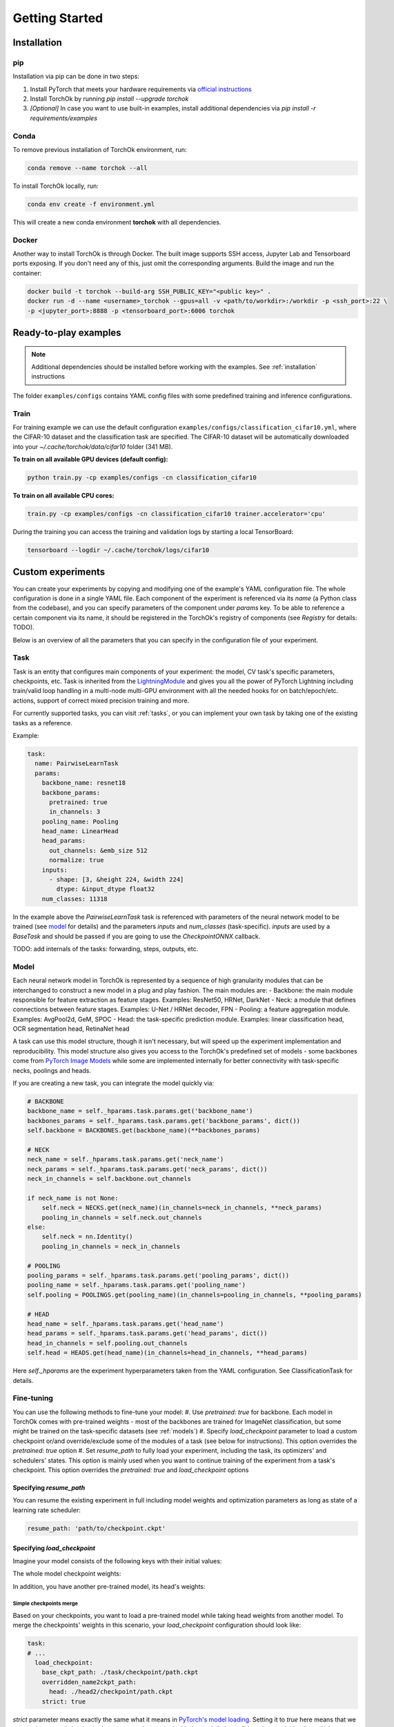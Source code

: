 Getting Started
###############

.. _installation:

Installation
************
pip
============
Installation via pip can be done in two steps:

#. Install PyTorch that meets your hardware requirements via `official instructions`_
#. Install TorchOk by running `pip install --upgrade torchok`
#. *[Optional]* In case you want to use built-in examples, install additional dependencies via `pip install -r requirements/examples`

.. _official instructions: https://pytorch.org/get-started/locally/

Conda
============
To remove previous installation of TorchOk environment, run:

.. code-block:: bash

  conda remove --name torchok --all

To install TorchOk locally, run:

.. code-block:: bash

  conda env create -f environment.yml

This will create a new conda environment **torchok** with all dependencies.

Docker
======
Another way to install TorchOk is through Docker. The built image supports SSH access, 
Jupyter Lab and Tensorboard ports exposing. If you don't need any of this, just omit the corresponding arguments. 
Build the image and run the container:

.. code-block:: bash

  docker build -t torchok --build-arg SSH_PUBLIC_KEY="<public key>" .
  docker run -d --name <username>_torchok --gpus=all -v <path/to/workdir>:/workdir -p <ssh_port>:22 \
  -p <jupyter_port>:8888 -p <tensorboard_port>:6006 torchok


Ready-to-play examples
**********************
.. note:: 
    Additional dependencies should be installed before working with the examples. See :ref:`installation` instructions

The folder ``examples/configs`` contains YAML config files with some predefined training and inference configurations.

Train
=====
For training example we can use the default configuration ``examples/configs/classification_cifar10.yml``, 
where the CIFAR-10 dataset and the classification task are specified. 
The CIFAR-10 dataset will be automatically downloaded into your `~/.cache/torchok/data/cifar10` folder (341 MB).

**To train on all available GPU devices (default config):**

.. code-block:: bash

  python train.py -cp examples/configs -cn classification_cifar10

**To train on all available CPU cores:**

.. code-block:: bash

  train.py -cp examples/configs -cn classification_cifar10 trainer.accelerator='cpu'

During the training you can access the training and validation logs by starting a local TensorBoard:

.. code-block:: bash

  tensorboard --logdir ~/.cache/torchok/logs/cifar10


Custom experiments
******************
You can create your experiments by copying and modifying one of the example's YAML configuration file.
The whole configuration is done in a single YAML file. Each component of the experiment is referenced via its `name`
(a Python class from the codebase), and you can specify parameters of the component under `params` key. 
To be able to reference a certain component via its name, it should be registered in the TorchOk's registry of 
components (see `Registry` for details: TODO).

Below is an overview of all the parameters that you can specify in the configuration file of your experiment.

Task
====
Task is an entity that configures main components of your experiment: the model, CV task's specific parameters, 
checkpoints, etc. Task is inherited from the `LightningModule`_ and gives you all the power of PyTorch Lightning 
including train/valid loop handling in a multi-node multi-GPU environment with all the needed hooks for 
on batch/epoch/etc. actions, support of correct mixed precision training and more.

For currently supported tasks, you can visit :ref:`tasks`, or you can implement your own task by taking one of 
the existing tasks as a reference.

Example:

.. code-block:: yaml

  task:
    name: PairwiseLearnTask
    params:
      backbone_name: resnet18
      backbone_params:
        pretrained: true
        in_channels: 3
      pooling_name: Pooling
      head_name: LinearHead
      head_params:
        out_channels: &emb_size 512
        normalize: true
      inputs:
        - shape: [3, &height 224, &width 224]
          dtype: &input_dtype float32
      num_classes: 11318

In the example above the `PairwiseLearnTask` task is referenced with parameters of the neural network model 
to be trained (see `model`_ for details) and the parameters `inputs` and `num_classes` (task-specific). 
`inputs` are used by a `BaseTask` and should be passed if you are going to use the `CheckpointONNX` callback.

TODO: add internals of the tasks: forwarding, steps, outputs, etc.

.. _model:

Model
=====
Each neural network model in TorchOk is represented by a sequence of high granularity modules that can be 
interchanged to construct a new model in a plug and play fashion. The main modules are:
- Backbone: the main module responsible for feature extraction as feature stages. Examples: ResNet50, HRNet, DarkNet
- Neck: a module that defines connections between feature stages. Examples: U-Net / HRNet decoder, FPN
- Pooling: a feature aggregation module. Examples: AvgPool2d, GeM, SPOC
- Head: the task-specific prediction module. Examples: linear classification head, OCR segmentation head, RetinaNet head

A task can use this model structure, though it isn't necessary, but will speed up the experiment implementation and 
reproducibility. This model structure also gives you access to the TorchOk's predefined set of models - some backbones
come from `PyTorch Image Models <timm>`_ while some are implemented internally for better connectivity with task-specific 
necks, poolings and heads.

If you are creating a new task, you can integrate the model quickly via:

.. code-block:: python

  # BACKBONE
  backbone_name = self._hparams.task.params.get('backbone_name')
  backbones_params = self._hparams.task.params.get('backbone_params', dict())
  self.backbone = BACKBONES.get(backbone_name)(**backbones_params)

  # NECK
  neck_name = self._hparams.task.params.get('neck_name')
  neck_params = self._hparams.task.params.get('neck_params', dict())
  neck_in_channels = self.backbone.out_channels

  if neck_name is not None:
      self.neck = NECKS.get(neck_name)(in_channels=neck_in_channels, **neck_params)
      pooling_in_channels = self.neck.out_channels
  else:
      self.neck = nn.Identity()
      pooling_in_channels = neck_in_channels

  # POOLING
  pooling_params = self._hparams.task.params.get('pooling_params', dict())
  pooling_name = self._hparams.task.params.get('pooling_name')
  self.pooling = POOLINGS.get(pooling_name)(in_channels=pooling_in_channels, **pooling_params)

  # HEAD
  head_name = self._hparams.task.params.get('head_name')
  head_params = self._hparams.task.params.get('head_params', dict())
  head_in_channels = self.pooling.out_channels
  self.head = HEADS.get(head_name)(in_channels=head_in_channels, **head_params)

Here `self._hparams` are the experiment hyperparameters taken from the YAML configuration. 
See ClassificationTask for details.

Fine-tuning
===========
You can use the following methods to fine-tune your model:
#. Use `pretrained: true` for backbone. Each model in TorchOk comes with pre-trained weights - most of the backbones are trained for ImageNet classification, but some might be trained on the task-specific datasets (see :ref:`models`)
#. Specify `load_checkpoint` parameter to load a custom checkpoint or/and override/exclude some of the modules of a task (see below for instructions). This option overrides the `pretrained: true` option
#. Set `resume_path` to fully load your experiment, including the task, its optimizers' and schedulers' states. This option is mainly used when you want to continue training of the experiment from a task's checkpoint. This option overrides the `pretrained: true` and `load_checkpoint` options

Specifying `resume_path`
------------------------

You can resume the existing experiment in full including model weights and optimization parameters as long as state 
of a learning rate scheduler:

.. code-block:: yaml

  resume_path: 'path/to/checkpoint.ckpt'

Specifying `load_checkpoint`
----------------------------

Imagine your model consists of the following keys with their initial values:

.. code-block::
  :caption: initial model weights

  backbone.linear.1: torch.tensor(0),
  backbone.linear.2: torch.tensor(0),
  head.linear.1: torch.tensor(0),
  head.linear.2: torch.tensor(0),
  head.linear.3: torch.tensor(0)

The whole model checkpoint weights:

.. code-block::
  :caption: ./task/checkpoint/path.ckpt

  backbone.linear.1: torch.tensor(1),
  backbone.linear.2: torch.tensor(1),
  head.linear.1: torch.tensor(1),
  head.linear.2: torch.tensor(1),
  head.linear.3: torch.tensor(1)

In addition, you have another pre-trained model, its head's weights:

.. code-block::
  :caption: ./head2/checkpoint/path.ckpt

  linear.1: torch.tensor(3),
  linear.2: torch.tensor(5),
  linear.3: torch.tensor(7)

Simple checkpoints merge
^^^^^^^^^^^^^^^^^^^^^^^^

Based on your checkpoints, you want to load a pre-trained model while taking head weights from another model. 
To merge the checkpoints' weights in this scenario, your `load_checkpoint` configuration should look like:

.. code-block:: yaml

  task:
  # ...
    load_checkpoint:
      base_ckpt_path: ./task/checkpoint/path.ckpt
      overridden_name2ckpt_path:
        head: ./head2/checkpoint/path.ckpt
      strict: true

`strict` parameter means exactly the same what it means in 
`PyTorch's model loading <https://pytorch.org/tutorials/beginner/saving_loading_models.html#warmstarting-model-using-parameters-from-a-different-model>`_. 
Setting it to `true` here means that we expect the merged checkpoint keys are exactly matched with the model's keys. 
Otherwise, model loading will throw an error.

After loading, your total model weights will look like:

.. code-block::

  backbone.linear.1: torch.tensor(1),
  backbone.linear.2: torch.tensor(1),
  head.linear.1: torch.tensor(3),
  head.linear.2: torch.tensor(5),
  head.linear.3: torch.tensor(7)

Overriding keys directly
^^^^^^^^^^^^^^^^^^^^^^^^

Now, imagine that in addition to this you want to take one of the linear layer's weights from a third model overriding 
the weights from the first checkpoint's head. Let the weights from the third model be:

.. code-block::
  :caption: ./head3_linear2/checkpoint/path.ckpt

  linear.2: torch.tensor(10)

In this case, your configuration should look like this:

.. code-block:: yaml

  task:
  # ...
    load_checkpoint:
      base_ckpt_path: ./task/checkpoint/path.ckpt
      overridden_name2ckpt_path:
        head: ./head2/checkpoint/path.ckpt
        head.linear.2: ./head3_linear2/checkpoint/path.ckpt
      strict: true

And the total model weights will be (a deeper specified key overrides a shallower specified key):

.. code-block::

  backbone.linear.1: torch.tensor(1),
  backbone.linear.2: torch.tensor(1),
  head.linear.1: torch.tensor(3),
  head.linear.2: torch.tensor(10),
  head.linear.3: torch.tensor(7)

Excluding keys
^^^^^^^^^^^^^^

Let's now see how will your config look like if you decide to leave one of the layers with default initialization:

.. code-block:: yaml

  task:
  # ...
    load_checkpoint:
      base_ckpt_path: ./task/checkpoint/path.ckpt
      overridden_name2ckpt_path:
        head: ./head2/checkpoint/path.ckpt
        head.linear.2: ./head3_linear2/checkpoint/path.ckpt
      exclude_keys:
        head.linear.3
      strict: false

In this case, `strict: false` allows us to load model weights partially skipping the `head.linear.3` layer.

After loading, your total model weights will be:

.. code-block::

  backbone.linear.1: torch.tensor(1),
  backbone.linear.2: torch.tensor(1),
  head.linear.1: torch.tensor(3),
  head.linear.2: torch.tensor(10),
  head.linear.3: torch.tensor(0)

Absolute model keys
^^^^^^^^^^^^^^^^^^^

If one of your checkpoints has full length keys (we call them *absolute* keys), you don't need to convert the keys 
to *relative* ones, TorchOk will read them as having an overridden key prefix included. Let your second model's head's 
weights be:

.. code-block::
  :caption: ./head2/checkpoint/path.ckpt (absolute keys)

  head.linear.1: torch.tensor(3),
  head.linear.2: torch.tensor(5),
  head.linear.3: torch.tensor(7)

The resulting merged checkpoints won't change from the above examples.

Skip loss calculation on validation
===================================

Sometimes you don't need to calculate loss during the validation. If you don't override `validation_step` of the 
`BaseTask` you can set `compute_loss_on_valid: false` (default is `true`) to skip loss calculation on validation.

Seeding randomizers
===================

To increase reproducibility of your experiments, you can provide seed values to internal randomizers. Usually, 
Deep Learning Engineers configure seeds for all the randomizers. This can be achieved in TorchOk by specifying 
`seed_params`:

.. code-block:: yaml

  task:
    # ...
    seed_params:
      seed: 42
      workers: true

This will set the specified seed value for all randomizers including PyTorch, numpy and Python. With `workers: true` 
(default `false`) you will also initialize the seed of PyTorch's DataLoader's worker processes 
(see `PyTorch Lightning documentation <https://pytorch-lightning.readthedocs.io/en/stable/model/build_model_expert.html#seed-everything>`_)

Losses
======

To configure losses, TorchOk provides a simple interface that can help you specify multiple losses, their weights 
and assignment rules so that you can easily map your model outputs and targets to a specific loss function's parameters.

Let's see how losses can be configured via an example:

.. code-block:: yaml

  joint_loss:
    normalize_weights: true
    losses:
      - name: Loss1
        tag: loss1
        weight: 200
        mapping:
          input: x
          target: y
      - name: Loss2
        tag: loss2
        weight: 100
        mapping:
          input: x
          target: y

Here two loss functions are specified. The total applied loss will be a weighted sum of the defined losses.

* `name` is used to find a class in TorchOk's components registry
* `tag` (optional) specifies how this loss function can be accessed from a task
* `weight` (optional) defines a multiplier for a given loss (the weighted average sum is used to calculate the final loss value). If `normalize_weights: true` (default is `true`) then the weights will be normalized to sum up to 1
* `mapping` configures how model outputs (in this case `x`) and targets (in this case `y`) are passed to a specific loss function (in this case both loss functions have parameters `input` and `target`)

If you want to access specific losses directly, you can find them by tags inside your task:

.. code-block:: python

   print(self.losses['loss1'], self.losses['loss2'])

TorchOk supports all PyTorch's loss functions, predefined and custom losses registered through the losses registry.

Optimization
============

Optimizers and schedulers are specified alongside each other, so that each optimizer is assigned to only one scheduler:

.. code-block:: yaml

  optimization:
    - optimizer:
        name: Adam
        params:
          lr: 0.0001
      scheduler:
        name: ExponentialLR
        params:
          gamma: 0.97
    - optimizer:
        name: SGD
        params:
          lr: 0.0001

Here two optimizers are specified, one of them has a learning rate scheduler attached, 
so that its learning rate will be changed every epoch according to the exponential decaying rule.

If you want to control learning rate on each step, you can specify PyTorch Lightning parameters for schedulers:

.. code-block:: yaml

  optimization:
    - optimizer:
        name: Adam
        params:
          lr: &base_lr 0.0001
      scheduler:
        name: CyclicLR
        params:
          base_lr: *base_lr
          max_lr: 0.01
        pl_params:
          # See https://pytorch-lightning.readthedocs.io/en/latest/common/lightning_module.html#configure-optimizers
          # for more information
          interval: 'step'

Data
====

To train a model, multiple datasets and dataloaders can be specified. A dataset can be defined via TorchOk's 
:ref:`ImageDataset <dataset_interface>` interface. And a dataloader can be defined via PyTorch's interface 
`torch.utils.data.DataLoader <https://pytorch.org/docs/stable/data.html#torch.utils.data.DataLoader>`_. 
You can configure a predefined or your custom dataset registered in the Datasets registry:

.. code-block:: yaml

  data:
    TRAIN:
      - dataloader:
          batch_size: 128
          num_workers: 8
          drop_last: true
          shuffle: true
        dataset:
          name: CIFAR10
          params:
            input_dtype: *input_dtype
            train: true
            download: true
            data_folder: &data_folder ${oc.env:HOME}/.cache/torchok/data/cifar10
          transform:
            - &resize
              name: Resize
              params:
                  height: *height
                  width: *width
            - &normalize
              name: Normalize
              params:
                  mean: [ 0.485, 0.456, 0.406 ]
                  std: [ 0.229, 0.224, 0.225 ]
            - &totensor
              name: ToTensorV2
          augment:
            - name: HorizontalFlip
            - name: VerticalFlip
            - name: OneOf
              params:
                transforms:
                  - name: JpegCompression
                  - name: GaussNoise
            - name: ColorJitter
              params:
                p: 0.2
    VALID:
      - dataloader:
          batch_size: 128
          num_workers: 8
          drop_last: false
          shuffle: false
        dataset:
          name: CIFAR10
          params:
            input_dtype: *input_dtype
            train: false
            download: true
            data_folder: *data_folder
          transform:
            - *resize
            - *normalize
            - *totensor

The are 4 phases for datasets configuration: `TRAIN`, `VALID`, `TEST`, `PREDICT`. Each of them is optional. 
`TRAIN` is for training, `VALID` is for validation while the model is being trained, `TEST` is for testing an already 
existing model and `PREDICT` is to get predictions from an already existing model. Data batches are received in 
`training_step`, `validation_step`, `test_step` and `predict_step` of the task respectively.

Each phase (except `TRAIN`) can contain multiple datasets (dataloaders). A dataset and a dataloader are specified 
in pair - the dataset accepts parameters defined in its implementation while dataloader only accepts parameters 
defined in the `PyTorch's interface <https://pytorch.org/docs/stable/data.html#torch.utils.data.DataLoader>`_.

Each dataset can take a list of transformations and augmentations. The difference between the two is that 
augmentations produce an image while transformations produce a tensor (after to-tensor conversion). 
In other words, you can think of it as transformations are always applied to the images (like to-tensor conversion) 
while augmentations are random transformations, and they might be not applied if randomness decides to skip them. 
More details are in :ref:`Datasets interface <dataset_interface>`. 

For transformations and augmentations, TorchOk supports all image manipulation functions from `Albumentations`_ 
library. You can also define your own transformations via `Albumentations`_ interface. Transformations/augmentations 
are applied in sequence with their default probabilities (usually, 0.5 for image manipulations and 1.0 for essential 
transformations like `Resize`, `Normalize` and `ToTensor`). Transformations/augmentations can be composed with one of 
the composition functions such as `OneOf` (only one augmentation from the list will be applied).
Transformations/augmentations can be applied with their own probabilities by specifying the `p: float` parameter. 
For image manipulation parameters, please, refer to `Albumentations`_ documentation.

Metrics
=======

To evaluate your models, TorchOk provides you access to the whole `torchmetrics`_ zoo of metrics as well as custom 
metrics registered in the Metrics registry. You can also implement your own metrics based on the common torchmetrics's 
interface that allows your metrics to collect predictions by batches and run in a distributed mode.

.. code-block:: yaml

  metrics:
    - name: Accuracy
      mapping:
        preds: prediction
        target: target
    - name: F1Score
      mapping:
        preds: prediction
        target: target

You can specify a list of metrics that are accessible at each phase (`TRAIN`, `VALID`, `TEST`, `PREDICT`) through 
the `MetricsManager`. You can get access to the `MetricsManager` from any task as it's created in the `BaseTask`. 
The following methods of the `MetricsManager` are available:

- `update(self, phase: Phase, *args, **kwargs)` - add a batch of predictions and targets to all metrics of the given phase
- `on_epoch_end(self, phase: Phase) -> Dict[str, Tensor]` - get dictionary of metrics calculated during the current epoch. Important: after calling this method, the metrics are reset, so that you can start collecting predictions and targets for a new epoch

To be able to easily manage multiple metrics with different interfaces at the same time, the mapping is utilized: 
you can specify which neural network output is assigned to which metric's input.

If you want to calculate metrics on specific phases, you can list them under the `phases` special parameter:

.. code-block:: yaml

  metrics:
    - name: PrecisionAtKMeter
      params:
        k: 1
        dataset_type: classification
        normalize_vectors: True
        search_batch_size: 256
      mapping:
        vectors: emb1
        group_labels: target
      phases: [VALID]


Callbacks
=========

If you want to do certain actions during training, you can use callbacks. A callback is an abstraction from PyTorch 
Lightning, you can follow `their documentation <https://pytorch-lightning.readthedocs.io/en/latest/extensions/callbacks.html>`_ 
to create one. To specify callbacks for your experiment, you can add a section `callbacks` into your configuration file:

.. code-block:: yaml

  callbacks:
    - name: ModelCheckpoint
      params:
        dirpath: *logs_dir
        monitor: valid/F1Score
        save_top_k: 1
        save_last: true
        mode: max
        save_weights_only: False

Trainer
=======

To specify global training parameters, use the `Trainer` section. All the parameters here come from the PyTorch 
Lightning, so follow their `documentation <https://pytorch-lightning.readthedocs.io/en/latest/common/trainer.html>` 
for details.

.. code-block:: yaml

  trainer:
    accelerator: 'gpu'
    max_epochs: 30
    log_every_n_steps: 100
    precision: 16

TODO: describe Logger and Hydra parameters
TODO: Components registries

.. _timm: https://github.com/rwightman/pytorch-image-models
.. _LightningModule: https://pytorch-lightning.readthedocs.io/en/stable/common/lightning_module.html
.. _Albumentations: https://albumentations.ai/
.. _torchmetrics: https://torchmetrics.readthedocs.io/

Export to ONNX
**************
TODO

Test ONNX model
***************
TODO
